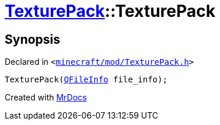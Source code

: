 [#TexturePack-2constructor-09]
= xref:TexturePack.adoc[TexturePack]::TexturePack
:relfileprefix: ../
:mrdocs:


== Synopsis

Declared in `&lt;https://github.com/PrismLauncher/PrismLauncher/blob/develop/launcher/minecraft/mod/TexturePack.h#L37[minecraft&sol;mod&sol;TexturePack&period;h]&gt;`

[source,cpp,subs="verbatim,replacements,macros,-callouts"]
----
TexturePack(xref:QFileInfo.adoc[QFileInfo] file&lowbar;info);
----



[.small]#Created with https://www.mrdocs.com[MrDocs]#
